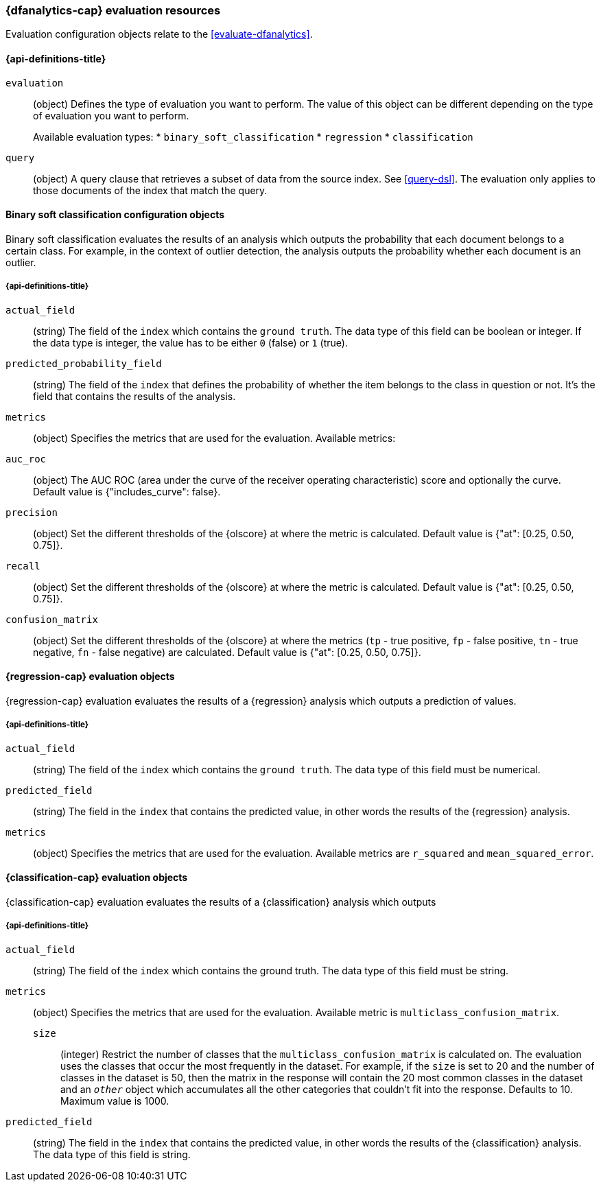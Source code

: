 [role="xpack"]
[testenv="platinum"]
[[ml-evaluate-dfanalytics-resources]]
=== {dfanalytics-cap} evaluation resources

Evaluation configuration objects relate to the <<evaluate-dfanalytics>>.

[discrete]
[[ml-evaluate-dfanalytics-properties]]
==== {api-definitions-title}

`evaluation`::
  (object) Defines the type of evaluation you want to perform. The value of this 
  object can be different depending on the type of evaluation you want to 
  perform.
+
--
Available evaluation types:
* `binary_soft_classification`
* `regression`
* `classification`
--
  
`query`::
  (object) A query clause that retrieves a subset of data from the source index. 
  See <<query-dsl>>. The evaluation only applies to those documents of the index 
  that match the query.


[[binary-sc-resources]]
==== Binary soft classification configuration objects

Binary soft classification evaluates the results of an analysis which outputs 
the probability that each document belongs to a certain class. For 
example, in the context of outlier detection, the analysis outputs the 
probability whether each document is an outlier.

[discrete]
[[binary-sc-resources-properties]]
===== {api-definitions-title}

`actual_field`::
  (string) The field of the `index` which contains the `ground truth`. 
  The data type of this field can be boolean or integer. If the data type is 
  integer, the value has to be either `0` (false) or `1` (true).

`predicted_probability_field`::
  (string) The field of the `index` that defines the probability of 
  whether the item belongs to the class in question or not. It's the field that 
  contains the results of the analysis.

`metrics`::
  (object) Specifies the metrics that are used for the evaluation. 
  Available metrics:
  
  `auc_roc`::
    (object) The AUC ROC (area under the curve of the receiver operating 
    characteristic) score and optionally the curve.
    Default value is {"includes_curve": false}.
    
  `precision`::
    (object) Set the different thresholds of the {olscore} at where the metric 
    is calculated.
    Default value is {"at": [0.25, 0.50, 0.75]}.
  
  `recall`::
    (object) Set the different thresholds of the {olscore} at where the metric 
    is calculated.
    Default value is {"at": [0.25, 0.50, 0.75]}.
  
  `confusion_matrix`::
    (object) Set the different thresholds of the {olscore} at where the metrics 
    (`tp` - true positive, `fp` - false positive, `tn` - true negative, `fn` - 
    false negative) are calculated.
    Default value is {"at": [0.25, 0.50, 0.75]}.

    
[[regression-evaluation-resources]]
==== {regression-cap} evaluation objects

{regression-cap} evaluation evaluates the results of a {regression} analysis 
which outputs a prediction of values.


[discrete]
[[regression-evaluation-resources-properties]]
===== {api-definitions-title}

`actual_field`::
  (string) The field of the `index` which contains the `ground truth`. The data 
  type of this field must be numerical.
  
`predicted_field`::
  (string) The field in the `index` that contains the predicted value, 
  in other words the results of the {regression} analysis.
  
`metrics`::
  (object) Specifies the metrics that are used for the evaluation. Available 
  metrics are `r_squared` and `mean_squared_error`.
  
  
[[classification-evaluation-resources]]
==== {classification-cap} evaluation objects

{classification-cap} evaluation evaluates the results of a {classification} 
analysis which outputs 


[discrete]
[[classification-evaluation-resources-properties]]
===== {api-definitions-title}

`actual_field`::
  (string) The field of the `index` which contains the ground truth. The data 
  type of this field must be string.
  
`metrics`::
  (object) Specifies the metrics that are used for the evaluation. Available 
  metric is `multiclass_confusion_matrix`.
  
`size`:::
  (integer) Restrict the number of classes that the
  `multiclass_confusion_matrix` is calculated on. The evaluation uses the 
  classes that occur the most frequently in the dataset. For example, if the 
  `size` is set to 20 and the number of classes in the dataset is 50, then the 
  matrix in the response will contain the 20 most common classes in the dataset 
  and an `_other_` object which accumulates all the other categories that 
  couldn't fit into the response. Defaults to 10. Maximum value is 1000.
  
`predicted_field`::
  (string) The field in the `index` that contains the predicted value, in other 
  words the results of the {classification} analysis. The data type of this 
  field is string.